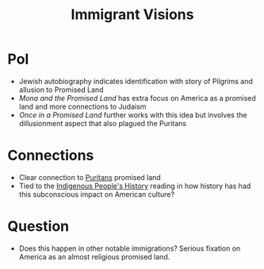 :PROPERTIES:
:ID:       1E4A12A3-900A-48EF-95DC-3464645659F3
:END:
#+title: Immigrant Visions

* PoI 
- Jewish autobiography indicates identification with story of Pilgrims and allusion to Promised Land
- /Mona and the Promised Land/ has extra focus on America as a promised land and more connections to Judaism
- /Once in a Promised Land/ further works with this idea but involves the dillusionment aspect that also plagued the Puritans

* Connections
- Clear connection to [[id:5CF06510-55A1-428C-9452-B53B93FD7A1E][Puritans]] promised land
- Tied to the [[id:605A41A4-B190-4E02-86A9-3287D3626993][Indigenous People's History]] reading in how history has had this subconscious impact on American culture?

* Question
- Does this happen in other notable immigrations? Serious fixation on America as an almost religious promised land. 
